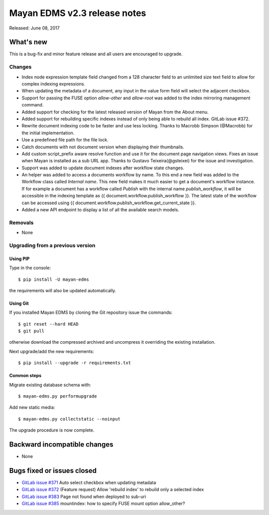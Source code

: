 =============================
Mayan EDMS v2.3 release notes
=============================

Released: June 08, 2017

What's new
==========

This is a bug-fix and minor feature release and all users are encouraged to
upgrade.

Changes
-------------
- Index node expression template field changed from a 128 character field to an
  unlimited size text field to allow for complex indexing expressions.
- When updating the metadata of a document, any input in the value form field
  will select the adjacent checkbox.
- Support for passing the FUSE option `allow-other` and `allow-root` was added
  to the index mirroring management command.
- Added support for checking for the latest released version of Mayan from the
  About menu.
- Added support for rebuilding specific indexes instead of only being able to
  rebuild all index. GitLab issue #372.
- Rewrite document indexing code to be faster and use less locking. Thanks to
  Macrobb Simpson (@Macrobb) for the initial implementation.
- Use a predefined file path for the file lock.
- Catch documents with not document version when displaying their thumbnails.
- Add custom script_prefix aware resolve function and use it for the
  document page navigation views. Fixes an issue when Mayan is installed
  as a sub URL app. Thanks to Gustavo Teixeira(@gsteixei) for the issue and
  investigation.
- Support was added to update document indexes after workflow state changes.
- An helper was added to access a documents workflow by name. To this end
  a new field was added to the Workflow class called `Internal name`.
  This new field makes it much easier to get a document's workflow instance.
  If for example a document has a workflow called `Publish` with the internal
  name `publish_workflow`, it will be accessible in the indexing template as
  {{ document.workflow.publish_workflow }}. The latest state of the workflow
  can be accessed using {{ document.workflow.publish_workflow.get_current_state }}.
- Added a new API endpoint to display a list of all the available search models.

Removals
--------
* None

Upgrading from a previous version
---------------------------------

Using PIP
~~~~~~~~~

Type in the console::

    $ pip install -U mayan-edms

the requirements will also be updated automatically.

Using Git
~~~~~~~~~

If you installed Mayan EDMS by cloning the Git repository issue the commands::

    $ git reset --hard HEAD
    $ git pull

otherwise download the compressed archived and uncompress it overriding the
existing installation.

Next upgrade/add the new requirements::

    $ pip install --upgrade -r requirements.txt

Common steps
~~~~~~~~~~~~

Migrate existing database schema with::

    $ mayan-edms.py performupgrade

Add new static media::

    $ mayan-edms.py collectstatic --noinput

The upgrade procedure is now complete.


Backward incompatible changes
=============================

* None

Bugs fixed or issues closed
===========================

* `GitLab issue #371 <https://gitlab.com/mayan-edms/mayan-edms/issues/371>`_ Auto select checkbox when updating metadata
* `GitLab issue #372 <https://gitlab.com/mayan-edms/mayan-edms/issues/372>`_ (Feature request) Allow 'rebuild index' to rebuild only a selected index
* `GitLab issue #383 <https://gitlab.com/mayan-edms/mayan-edms/issues/383>`_ Page not found when deployed to sub-uri
* `GitLab issue #385 <https://gitlab.com/mayan-edms/mayan-edms/issues/385>`_ mountindex: how to specify FUSE mount option allow_other?

.. _PyPI: https://pypi.python.org/pypi/mayan-edms/
